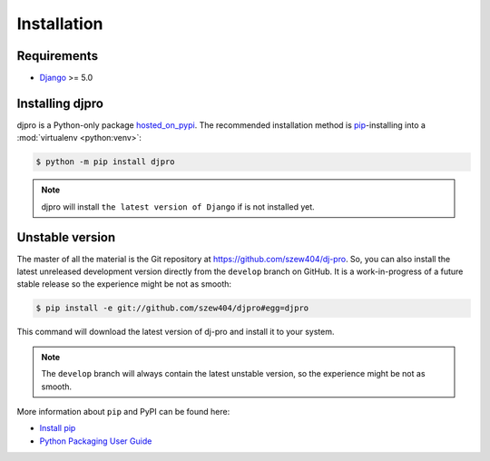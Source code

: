 ============
Installation
============

Requirements
============

* `Django <https://www.djangoproject.com/>`_ >= 5.0

Installing djpro
=================

djpro is a Python-only package `hosted_on_pypi <https://pypi.org/project/djpro/>`_.
The recommended installation method is `pip`_-installing into a
:mod:`virtualenv <python:venv>`:

.. code-block:: console

   $ python -m pip install djpro

.. note::

   djpro will install ``the latest version of Django`` if is not installed yet.


.. _hosted_on_pypi: #
.. _pip: https://pip.pypa.io/en/stable/


Unstable version
================

The master of all the material is the Git repository at https://github.com/szew404/dj-pro.
So, you can also install the latest unreleased development version directly from the
``develop`` branch on GitHub. It is a work-in-progress of a future stable release so the
experience might be not as smooth:

.. code-block:: console

   $ pip install -e git://github.com/szew404/djpro#egg=djpro

This command will download the latest version of dj-pro and install
it to your system.

.. note::

   The ``develop`` branch will always contain the latest unstable version, so the experience
   might be not as smooth.

More information about ``pip`` and PyPI can be found here:

* `Install pip <https://pip.pypa.io/en/latest/installing/>`_
* `Python Packaging User Guide <https://packaging.python.org/en/latest/>`_